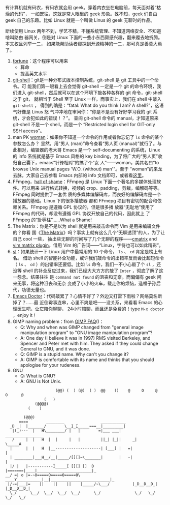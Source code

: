 有计算机就有码农，有码农就会用 geek。穿着内衣坐在电脑前，每天面对着“枯燥的代码”，
一如既往，这就是常人眼里的 geek 形象。殊不知，geek 们自由 geek 自己的乐趣。比如
Linux 就是一个叫做 Linus 的 geek 无聊时的作品。

断续使用 Linux 两年不到，学艺不精，不懂系统管理、不知道网络安全、不知道啥叫路由
器网关，倒是对 Linux 下面的一些小东西颇感兴趣，翻来覆去地折腾。本文权且列举一二，
如果能帮助读者窥探到开源精神的一二，那可真是善莫大焉了。

1. [[http://linux.die.net/man/6/fortune][fortune]]：这个程序可以用来
   - 算命
   - 提高英文水平
2. [[https://git-scm.com/docs/git-shell][git-shell]]：git是一种分布式版本控制系统，git-shell 是 git 工具中的一个命令。可
   能我们第一眼看上去会觉得 git-shell 一定是一个 git 的命令环境，我们进入
   git-shell，然后就可以在这个环境下敲各种各样的 git 命令，git-shell 之于 git，
   就相当于 Shell 至于 Linux 一样。而事实上，我们在 shell 中敲入 =git-shell= ，
   得到的确是：“fatal: What do you think I am? A shell?”，这语气好像是 Linus 怒
   气冲冲地在审问你：“你是不是没有好好学习我的 git 系统，才会犯如此的错误！？”。
   查阅 git-shell 命令的 manual，才知道原来 git-shell 不是一个 shell，而是一个
   “Restricted login shell for GIT-only SSH access”。
3. man PK [[http://centaur.maths.qmul.ac.uk/Emacs/WoMan/][woman]]：如果你不知道一个命令的作用或者你忘记了 ~ls~ 命令的某个参数怎么办？
   显然，用“男人 (man)”命令查看“男人页 (manual)”就行了。与此相对，编辑器的老大哥
   Emacs 是一个 self-documenting 的系统，Linux 的 info 系统就是基于 Emacs 风格的
   key binding，为了将广大的“男人页”收归自己囊下，emacs“针锋相对”的搞了个“女
   人”——woman，美其名曰“to browse Unix manual pages 'W.O. (without) man'”。至于
   “woman”的来龙去脉，大家自己去参看 Emacs 内部的 info 文档即可，或者看[[http://www.delorie.com/gnu/docs/emacs/emacs_291.html][这里]]。
4. FFmpeg，[[http://www.ffmpeg.org/shame.html][hall of shame]]：FFmpeg 是 Linux 下面一个著名的多媒体处理软件。可以用来
   进行格式转换，视频的 crop、padding，剪裁，编解码等等。FFmpeg 同时提供了一套优
   质的多媒体编解码库，而良好的编解码库是一个播放器的基础。Linux 下的很多播放器
   都和 FFmepg 项目有密切的配合和依赖关系。FFmpeg 是遵循 GPL 协议的，但是很多播
   放器“无耻地”使用了 FFmpeg 的代码，却没有遵循 GPL 协议开放自己的代码，因此就上
   了 FFmpeg 的“耻辱柱”……What a Shame!
5. The Matrix：你是不是以为 shell 就是用来敲击命令而 Vim 是用来编辑文件的？你看
   国《[[http://movie.douban.com/subject/1291843/][The Matrix]]》吗？事实上就有这么几个“无聊透顶”的人，为了让自己 cool 一些，
   抽出些无聊的时间写了几个无聊的程序——[[http://www.asty.org/cmatrix/][cmatrix]] and [[http://www.vim.org/scripts/script.php?script_id=1189][vim matrix plugin]]。借用 Vim
   的广告词——“Linux，字符也可以如此精彩”。
6. [[http://debaday.livejournal.com/22802.html][sl]]：如果统计一下 Linux 用户中最常用的 10 个命令， ~ls~ 、 ~cd~ 肯定是榜上有名。
   借助 shell 的智能补全功能，或许我们敲命令的出错率反而会比超短命令（ ~ls~ 、
   ~cd~ ）的出错率还要低。比如 ~ls~ 命令，我们一不小心敲了个 ~sl~ ，还没等 shell
   的补全反应过来，我们已经大大方方的敲了 =Enter= ，彻底了解了这一怨念。结果往往
   是 ~command not found~ 的沮丧和无奈。而偏偏有 geek 闲来无事，将这种沮丧和无奈
   变成了小小的火车，载走你的烦恼，造福子孙后代，功德无量也。
7. [[http://www.emacswiki.org/emacs/EmacsDoctor][Emacs Doctor]]：代码敲累了？心情不好了？外边又打雷下雨啦？网络莫名断掉了？……最
   近倒霉事连串，心里不爽是吧——没关系，来看看 Emacs 的心理医生吧，让它陪你聊聊，
   24小时陪聊，而且还是免费的！type =M-x doctor= ，enjoy it！
8. GIMP naming problem：from [[http://www.gimp.org/docs/userfaq.html#Name][GIMP FAQ]]()：
   - Q: Why and when was GIMP changed from "general image manipulation
     program" to "GNU image manipulation program"?
   - A: One day (I believe it was in 1997) RMS visited Berkeley, and
     Spencer and Peter met with him. They asked if they could change
     General to GNU, and it was done.
   - Q: GIMP is a stupid name. Why can't you change it?
   - A: GIMP is comfortable with its name and thinks that you should
     apologise for your rudeness.
9. GNU
   - Q: What is GNU?
   - A: GNU is Not Unix.

#+BEGIN_EXAMPLE
                              (@@) (  ) (@)  ( )  @@    ()    @     O     @     O      @
                         (   )
                     (@@@@)
                  (    )

                (@@@)
              ====        ________                ___________
          _D _|  |_______/        \__I_I_____===__|_________|
           |(_)---  |   H\________/ |   |        =|___ ___|      _________________
           /     |  |   H  |  |     |   |         ||_| |_||     _|                \_____A
          |      |  |   H  |__--------------------| [___] |   =|                        |
          | ________|___H__/__|_____/[][]~\_______|       |   -|                        |
          |/ |   |-----------I_____I [][] []  D   |=======|____|________________________|_
        __/ =| o |=-~O=====O=====O=====O\ ____Y___________|__|__________________________|_
         |/-=|___|=    ||    ||    ||    |_____/~\___/          |_D__D__D_|  |_D__D__D_|
          \_/      \__/  \__/  \__/  \__/      \_/               \_/   \_/    \_/   \_/
#+END_EXAMPLE
